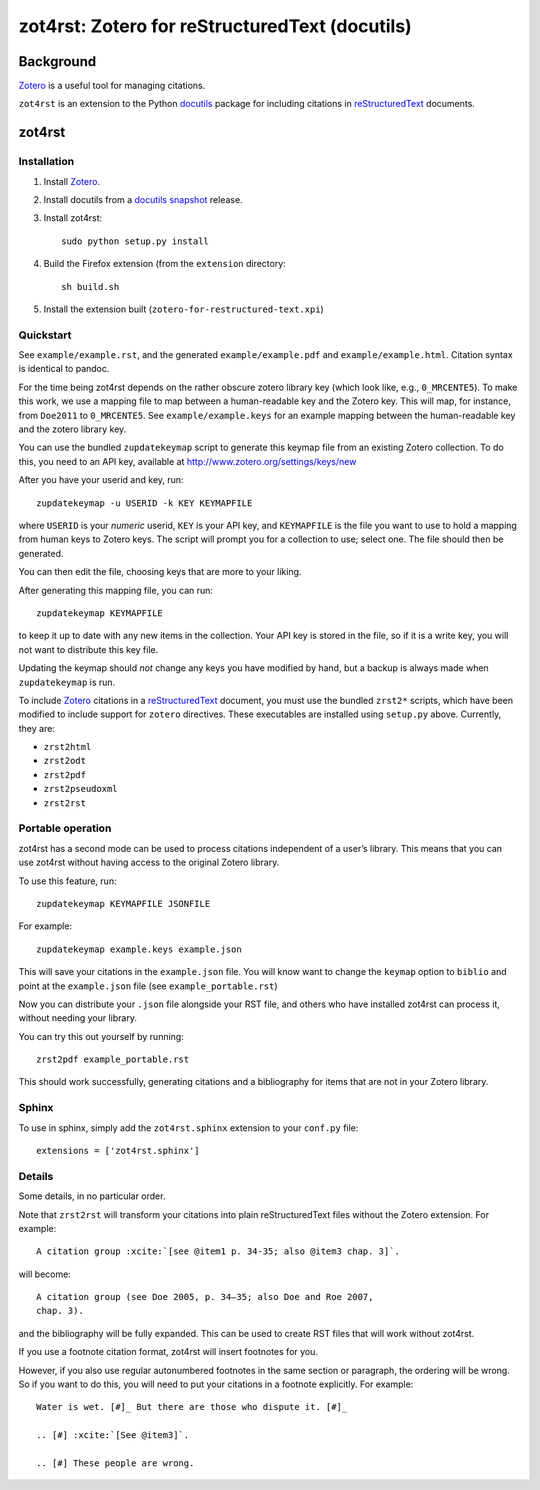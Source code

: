 =================================================
 zot4rst: Zotero for reStructuredText (docutils)
=================================================

Background
----------

Zotero_ is a useful tool for managing citations.

``zot4rst`` is an extension to the Python docutils_ package for
including citations in reStructuredText_ documents.

zot4rst
-------

Installation
~~~~~~~~~~~~

1. Install Zotero_.
2. Install docutils from a `docutils snapshot`_ release.
3. Install zot4rst::

     sudo python setup.py install

4. Build the Firefox extension (from the ``extension`` directory::

     sh build.sh

5. Install the extension built (``zotero-for-restructured-text.xpi``)

Quickstart
~~~~~~~~~~

See ``example/example.rst``, and the generated ``example/example.pdf``
and ``example/example.html``. Citation syntax is identical to pandoc.

For the time being zot4rst depends on the rather obscure zotero
library key (which look like, e.g., ``0_MRCENTE5``). To make this
work, we use a mapping file to map between a human-readable key and
the Zotero key. This will map, for instance, from ``Doe2011`` to
``0_MRCENTE5``. See ``example/example.keys`` for an example mapping
between the human-readable key and the zotero library key.

You can use the bundled ``zupdatekeymap`` script to generate this
keymap file from an existing Zotero collection. To do this, you need
to an API key, available at http://www.zotero.org/settings/keys/new

After you have your userid and key, run::

  zupdatekeymap -u USERID -k KEY KEYMAPFILE

where ``USERID`` is your *numeric* userid, ``KEY`` is your API key,
and ``KEYMAPFILE`` is the file you want to use to hold a mapping from
human keys to Zotero keys. The script will prompt you for a collection
to use; select one. The file should then be generated.

You can then edit the file, choosing keys that are more to your
liking.

After generating this mapping file, you can run::

  zupdatekeymap KEYMAPFILE

to keep it up to date with any new items in the collection. Your API
key is stored in the file, so if it is a write key, you will not want
to distribute this key file.

Updating the keymap should *not* change any keys you have modified by
hand, but a backup is always made when ``zupdatekeymap`` is run.

To include Zotero_ citations in a reStructuredText_ document, you must
use the bundled ``zrst2*`` scripts, which have been modified to
include support for ``zotero`` directives. These executables are
installed using ``setup.py`` above. Currently, they are:

- ``zrst2html``
- ``zrst2odt``
- ``zrst2pdf``
- ``zrst2pseudoxml``
- ``zrst2rst``

Portable operation
~~~~~~~~~~~~~~~~~~

zot4rst has a second mode can be used to process citations independent
of a user’s library. This means that you can use zot4rst without
having access to the original Zotero library.

To use this feature, run::

  zupdatekeymap KEYMAPFILE JSONFILE

For example::

  zupdatekeymap example.keys example.json

This will save your citations in the ``example.json`` file. You will
know want to change the ``keymap`` option to ``biblio`` and point at
the ``example.json`` file (see ``example_portable.rst``)

Now you can distribute your ``.json`` file alongside your RST file,
and others who have installed zot4rst can process it, without needing
your library.

You can try this out yourself by running::

  zrst2pdf example_portable.rst

This should work successfully, generating citations and a bibliography
for items that are not in your Zotero library.

Sphinx
~~~~~~

To use in sphinx, simply add the ``zot4rst.sphinx`` extension to your
``conf.py`` file::

  extensions = ['zot4rst.sphinx']

Details
~~~~~~~

Some details, in no particular order.

Note that ``zrst2rst`` will transform your citations into plain
reStructuredText files without the Zotero extension. For example::

  A citation group :xcite:`[see @item1 p. 34-35; also @item3 chap. 3]`.

will become::

  A citation group (see Doe 2005, p. 34–35; also Doe and Roe 2007,
  chap. 3).

and the bibliography will be fully expanded. This can be used to
create RST files that will work without zot4rst.

If you use a footnote citation format, zot4rst will insert footnotes
for you.

However, if you also use regular autonumbered footnotes in the same
section or paragraph, the ordering will be wrong. So if you want to do
this, you will need to put your citations in a footnote
explicitly. For example::

  Water is wet. [#]_ But there are those who dispute it. [#]_

  .. [#] :xcite:`[See @item3]`.

  .. [#] These people are wrong.

.. _Zotero: http://www.zotero.org/
.. _`org-mode`: http://orgmode.org/
.. _reStructuredText: http://docutils.sourceforge.net/rst.html
.. _docutils: http://docutils.sourceforge.net/
.. _`docutils snapshot`: http://docutils.sourceforge.net/docutils-snapshot.tgz
